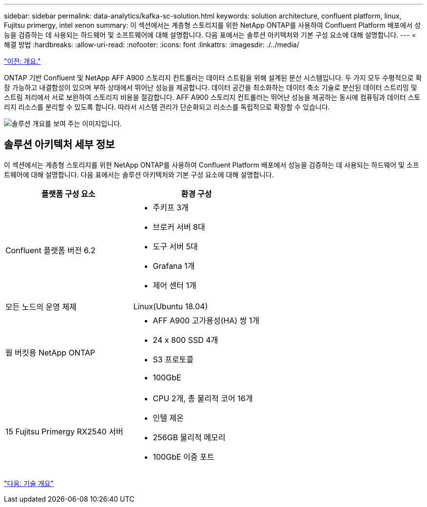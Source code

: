 ---
sidebar: sidebar 
permalink: data-analytics/kafka-sc-solution.html 
keywords: solution architecture, confluent platform, linux, Fujitsu primergy, intel xenon 
summary: 이 섹션에서는 계층형 스토리지를 위한 NetApp ONTAP를 사용하여 Confluent Platform 배포에서 성능을 검증하는 데 사용되는 하드웨어 및 소프트웨어에 대해 설명합니다. 다음 표에서는 솔루션 아키텍처와 기본 구성 요소에 대해 설명합니다. 
---
= 해결 방법
:hardbreaks:
:allow-uri-read: 
:nofooter: 
:icons: font
:linkattrs: 
:imagesdir: ./../media/


link:kafka-ontap-overview.html["이전: 개요."]

[role="lead"]
ONTAP 기반 Confluent 및 NetApp AFF A900 스토리지 컨트롤러는 데이터 스트림을 위해 설계된 분산 시스템입니다. 두 가지 모두 수평적으로 확장 가능하고 내결함성이 있으며 부하 상태에서 뛰어난 성능을 제공합니다. 데이터 공간을 최소화하는 데이터 축소 기술로 분산된 데이터 스트리밍 및 스트림 처리에서 서로 보완하여 스토리지 비용을 절감합니다. AFF A900 스토리지 컨트롤러는 뛰어난 성능을 제공하는 동시에 컴퓨팅과 데이터 스토리지 리소스를 분리할 수 있도록 합니다. 따라서 시스템 관리가 단순화되고 리소스를 독립적으로 확장할 수 있습니다.

image:kafka-sc-image3.png["솔루션 개요를 보여 주는 이미지입니다."]



== 솔루션 아키텍처 세부 정보

이 섹션에서는 계층형 스토리지를 위한 NetApp ONTAP를 사용하여 Confluent Platform 배포에서 성능을 검증하는 데 사용되는 하드웨어 및 소프트웨어에 대해 설명합니다. 다음 표에서는 솔루션 아키텍처와 기본 구성 요소에 대해 설명합니다.

|===
| 플랫폼 구성 요소 | 환경 구성 


| Confluent 플랫폼 버전 6.2  a| 
* 주키프 3개
* 브로커 서버 8대
* 도구 서버 5대
* Grafana 1개
* 제어 센터 1개




| 모든 노드의 운영 체제 | Linux(Ubuntu 18.04) 


| 웜 버킷용 NetApp ONTAP  a| 
* AFF A900 고가용성(HA) 쌍 1개
* 24 x 800 SSD 4개
* S3 프로토콜
* 100GbE




| 15 Fujitsu Primergy RX2540 서버  a| 
* CPU 2개, 총 물리적 코어 16개
* 인텔 제온
* 256GB 물리적 메모리
* 100GbE 이중 포트


|===
link:kafka-sc-technology-overview.html["다음: 기술 개요"]
